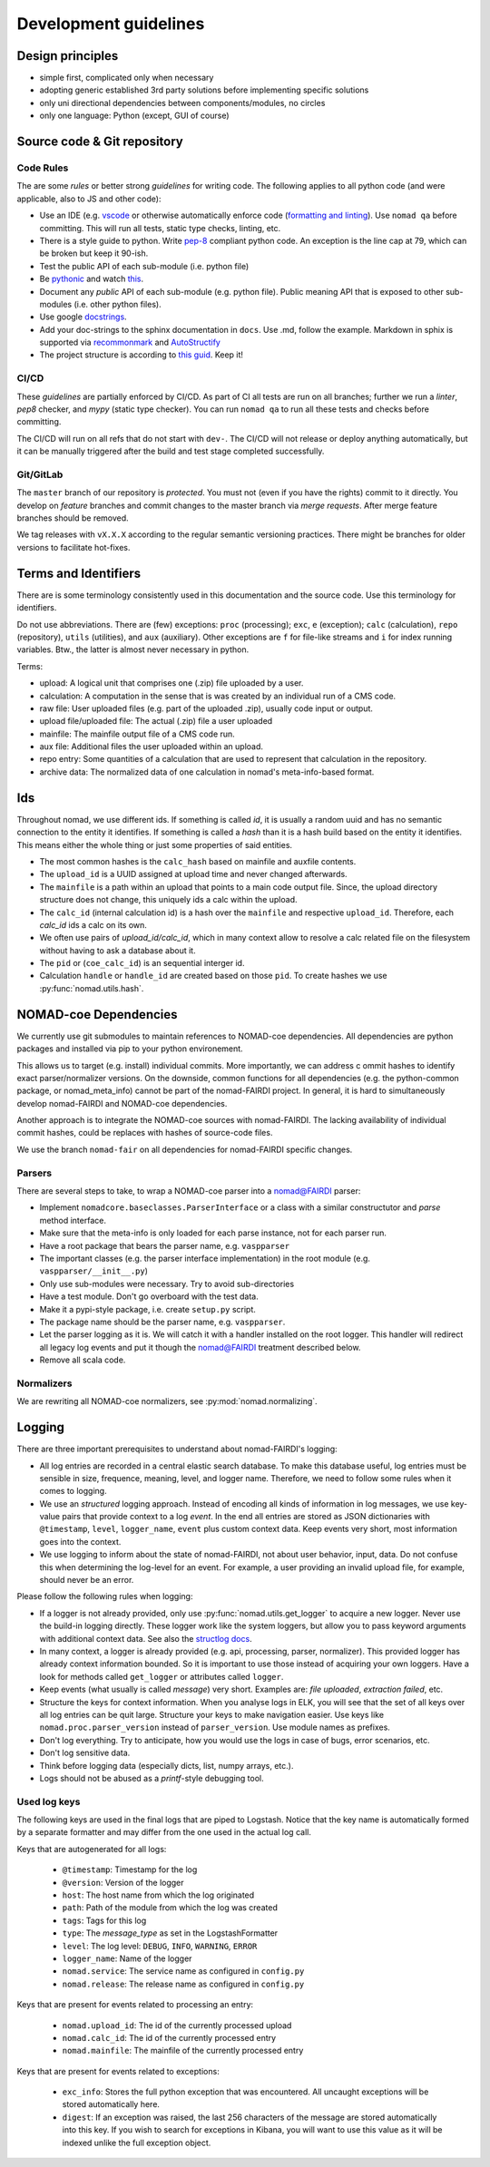 Development guidelines
======================

Design principles
-----------------

- simple first, complicated only when necessary
- adopting generic established 3rd party solutions before implementing specific solutions
- only uni directional dependencies between components/modules, no circles
- only one language: Python (except, GUI of course)


Source code & Git repository
----------------------------

Code Rules
^^^^^^^^^^

The are some *rules* or better strong *guidelines* for writing code. The following
applies to all python code (and were applicable, also to JS and other code):

- Use an IDE (e.g. `vscode <https://code.visualstudio.com/>`_ or otherwise automatically
  enforce code (`formatting and linting <https://code.visualstudio.com/docs/python/linting>`_).
  Use ``nomad qa`` before committing. This will run all tests, static type checks, linting, etc.

- There is a style guide to python. Write `pep-8 <https://www.python.org/dev/peps/pep-0008/>`_
  compliant python code. An exception is the line cap at 79, which can be broken but keep it 90-ish.

- Test the public API of each sub-module (i.e. python file)

- Be `pythonic <https://docs.python-guide.org/writing/style/>`_ and watch
  `this <https://www.youtube.com/watch?v=wf-BqAjZb8M>`_.

- Document any *public* API of each sub-module (e.g. python file). Public meaning API that
  is exposed to other sub-modules (i.e. other python files).

- Use google `docstrings <http://sphinxcontrib-napoleon.readthedocs.io/en/latest/example_google.html>`_.

- Add your doc-strings to the sphinx documentation in ``docs``. Use .md, follow the example.
  Markdown in sphix is supported via `recommonmark
  <https://recommonmark.readthedocs.io/en/latest/index.html#autostructify>`_
  and `AutoStructify <http://recommonmark.readthedocs.io/en/latest/auto_structify.html>`_

- The project structure is according to `this guid <https://docs.python-guide.org/writing/structure/>`_.
  Keep it!


CI/CD
^^^^^

These *guidelines* are partially enforced by CI/CD. As part of CI all tests are run on all
branches; further we run a *linter*, *pep8* checker, and *mypy* (static type checker). You can
run ``nomad qa`` to run all these tests and checks before committing.

The CI/CD will run on all refs that do not start with ``dev-``. The CI/CD will
not release or deploy anything automatically, but it can be manually triggered after the
build and test stage completed successfully.


Git/GitLab
^^^^^^^^^^

The ``master`` branch of our repository is *protected*. You must not (even if you have
the rights) commit to it directly. You develop on *feature* branches and commit changes
to the master branch via *merge requests*. After merge feature branches should be removed.

We tag releases with ``vX.X.X`` according to the regular semantic versioning practices.
There might be branches for older versions to facilitate hot-fixes.


Terms and Identifiers
---------------------

There are is some terminology consistently used in this documentation and the source
code. Use this terminology for identifiers.

Do not use abbreviations. There are (few) exceptions: ``proc`` (processing); ``exc``, ``e`` (exception);
``calc`` (calculation), ``repo`` (repository), ``utils`` (utilities), and ``aux`` (auxiliary).
Other exceptions are ``f`` for file-like streams and ``i`` for index running variables.
Btw., the latter is almost never necessary in python.

Terms:

- upload: A logical unit that comprises one (.zip) file uploaded by a user.
- calculation: A computation in the sense that is was created by an individual run of a CMS code.
- raw file: User uploaded files (e.g. part of the uploaded .zip), usually code input or output.
- upload file/uploaded file: The actual (.zip) file a user uploaded
- mainfile: The mainfile output file of a CMS code run.
- aux file: Additional files the user uploaded within an upload.
- repo entry: Some quantities of a calculation that are used to represent that calculation in the repository.
- archive data: The normalized data of one calculation in nomad's meta-info-based format.


.. _id-reference-label:

Ids
---

Throughout nomad, we use different ids. If something
is called *id*, it is usually a random uuid and has no semantic connection to the entity
it identifies. If something is called a *hash* than it is a hash build based on the
entity it identifies. This means either the whole thing or just some properties of
said entities.

- The most common hashes is the ``calc_hash`` based on mainfile and auxfile contents.
- The ``upload_id`` is a UUID assigned at upload time and never changed afterwards.
- The ``mainfile`` is a path within an upload that points to a main code output file.
  Since, the upload directory structure does not change, this uniquely ids a calc within the upload.
- The ``calc_id`` (internal calculation id) is a hash over the ``mainfile`` and respective
  ``upload_id``. Therefore, each `calc_id` ids a calc on its own.
- We often use pairs of `upload_id/calc_id`, which in many context allow to resolve a calc
  related file on the filesystem without having to ask a database about it.
- The ``pid`` or (``coe_calc_id``) is an sequential interger id.
- Calculation ``handle`` or ``handle_id`` are created based on those ``pid``.
  To create hashes we use :py:func:`nomad.utils.hash`.


NOMAD-coe Dependencies
----------------------

We currently use git submodules to maintain references to NOMAD-coe dependencies.
All dependencies are python packages and installed via pip to your python environement.

This allows us to target (e.g. install) individual commits. More importantly, we can address c
ommit hashes to identify exact parser/normalizer versions. On the downside, common functions
for all dependencies (e.g. the python-common package, or nomad_meta_info) cannot be part
of the nomad-FAIRDI project. In general, it is hard to simultaneously develop nomad-FAIRDI
and NOMAD-coe dependencies.

Another approach is to integrate the NOMAD-coe sources with nomad-FAIRDI. The lacking
availability of individual commit hashes, could be replaces with hashes of source-code
files.

We use the branch ``nomad-fair`` on all dependencies for nomad-FAIRDI specific changes.


Parsers
^^^^^^^

There are several steps to take, to wrap a NOMAD-coe parser into a nomad@FAIRDI parser:

- Implement ``nomadcore.baseclasses.ParserInterface`` or a class with a similar constructutor
  and `parse` method interface.
- Make sure that the meta-info is
  only loaded for each parse instance, not for each parser run.
- Have a root package that bears the parser name, e.g. ``vaspparser``
- The important classes (e.g. the parser interface implementation) in the root module
  (e.g. ``vaspparser/__init__.py``)
- Only use sub-modules were necessary. Try to avoid sub-directories
- Have a test module. Don't go overboard with the test data.
- Make it a pypi-style package, i.e. create ``setup.py`` script.
- The package name should be the parser name, e.g. ``vaspparser``.
- Let the parser logging as it is. We will catch it with a handler installed on the root logger.
  This handler will redirect all legacy log events and put it though the nomad@FAIRDI
  treatment described below.
- Remove all scala code.


Normalizers
^^^^^^^^^^^

We are rewriting all NOMAD-coe normalizers, see :py:mod:`nomad.normalizing`.


Logging
-------

There are three important prerequisites to understand about nomad-FAIRDI's logging:

- All log entries are recorded in a central elastic search database. To make this database
  useful, log entries must be sensible in size, frequence, meaning, level, and logger name.
  Therefore, we need to follow some rules when it comes to logging.
- We use an *structured* logging approach. Instead of encoding all kinds of information
  in log messages, we use key-value pairs that provide context to a log *event*. In the
  end all entries are stored as JSON dictionaries with ``@timestamp``, ``level``,
  ``logger_name``, ``event`` plus custom context data. Keep events very short, most
  information goes into the context.
- We use logging to inform about the state of nomad-FAIRDI, not about user
  behavior, input, data. Do not confuse this when determining the log-level for an event.
  For example, a user providing an invalid upload file, for example, should never be an error.

Please follow the following rules when logging:

- If a logger is not already provided, only use
  :py:func:`nomad.utils.get_logger` to acquire a new logger. Never use the
  build-in logging directly. These logger work like the system loggers, but
  allow you to pass keyword arguments with additional context data. See also
  the `structlog docs <https://structlog.readthedocs.io/en/stable/>`_.
- In many context, a logger is already provided (e.g. api, processing, parser, normalizer).
  This provided logger has already context information bounded. So it is important to
  use those instead of acquiring your own loggers. Have a look for methods called
  ``get_logger`` or attributes called ``logger``.
- Keep events (what usually is called *message*) very short. Examples are: *file uploaded*,
  *extraction failed*, etc.
- Structure the keys for context information. When you analyse logs in ELK, you will
  see that the set of all keys over all log entries can be quit large. Structure your
  keys to make navigation easier. Use keys like ``nomad.proc.parser_version`` instead of
  ``parser_version``. Use module names as prefixes.
- Don't log everything. Try to anticipate, how you would use the logs in case of bugs,
  error scenarios, etc.
- Don't log sensitive data.
- Think before logging data (especially dicts, list, numpy arrays, etc.).
- Logs should not be abused as a *printf*-style debugging tool.

Used log keys
^^^^^^^^^^^^^
The following keys are used in the final logs that are piped to Logstash.
Notice that the key name is automatically formed by a separate formatter and
may differ from the one used in the actual log call.

Keys that are autogenerated for all logs:

 - ``@timestamp``: Timestamp for the log
 - ``@version``: Version of the logger
 - ``host``: The host name from which the log originated
 - ``path``: Path of the module from which the log was created
 - ``tags``: Tags for this log
 - ``type``: The `message_type` as set in the LogstashFormatter
 - ``level``: The log level: ``DEBUG``, ``INFO``, ``WARNING``, ``ERROR``
 - ``logger_name``: Name of the logger
 - ``nomad.service``: The service name as configured in ``config.py``
 - ``nomad.release``: The release name as configured in ``config.py``

Keys that are present for events related to processing an entry:

 - ``nomad.upload_id``: The id of the currently processed upload
 - ``nomad.calc_id``: The id of the currently processed entry
 - ``nomad.mainfile``: The mainfile of the currently processed entry

Keys that are present for events related to exceptions:

 - ``exc_info``: Stores the full python exception that was encountered. All
   uncaught exceptions will be stored automatically here.
 - ``digest``: If an exception was raised, the last 256 characters of the message
   are stored automatically into this key. If you wish to search for exceptions
   in Kibana, you will want to use this value as it will be indexed unlike the
   full exception object.
